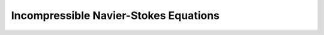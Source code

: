 .. _intro_incompress_ns:

Incompressible Navier-Stokes Equations
======================================

